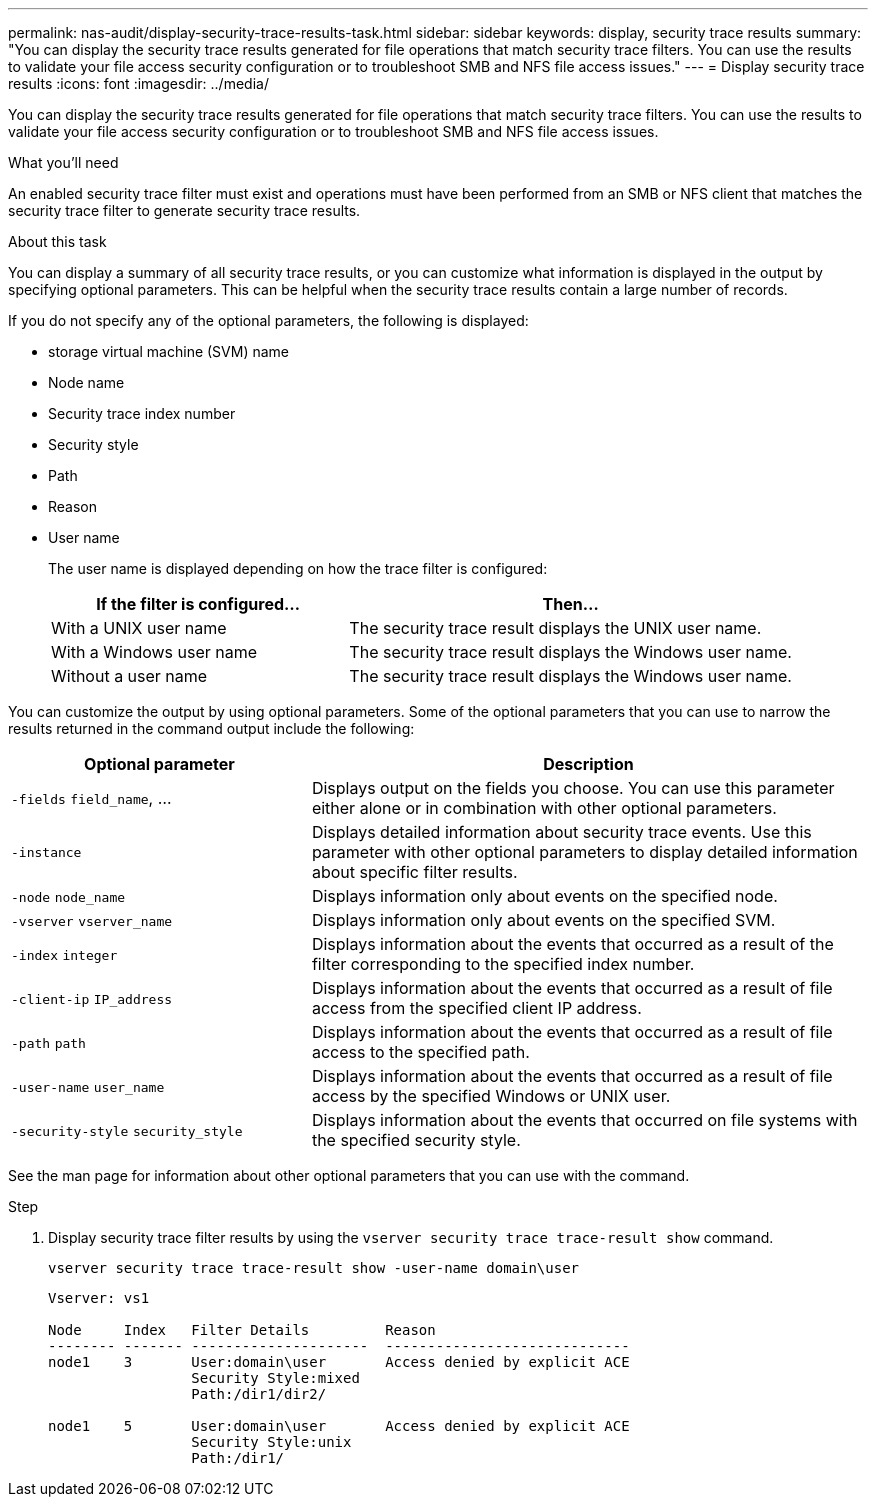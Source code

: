 ---
permalink: nas-audit/display-security-trace-results-task.html
sidebar: sidebar
keywords: display, security trace results
summary: "You can display the security trace results generated for file operations that match security trace filters. You can use the results to validate your file access security configuration or to troubleshoot SMB and NFS file access issues."
---
= Display security trace results
:icons: font
:imagesdir: ../media/

[.lead]
You can display the security trace results generated for file operations that match security trace filters. You can use the results to validate your file access security configuration or to troubleshoot SMB and NFS file access issues.

.What you'll need

An enabled security trace filter must exist and operations must have been performed from an SMB or NFS client that matches the security trace filter to generate security trace results.

.About this task

You can display a summary of all security trace results, or you can customize what information is displayed in the output by specifying optional parameters. This can be helpful when the security trace results contain a large number of records.

If you do not specify any of the optional parameters, the following is displayed:

* storage virtual machine (SVM) name
* Node name
* Security trace index number
* Security style
* Path
* Reason
* User name
+
The user name is displayed depending on how the trace filter is configured:
+
[cols="40,60"]
|===

h| If the filter is configured... h| Then...

a|
With a UNIX user name
a|
The security trace result displays the UNIX user name.
a|
With a Windows user name
a|
The security trace result displays the Windows user name.
a|
Without a user name
a|
The security trace result displays the Windows user name.
|===

You can customize the output by using optional parameters. Some of the optional parameters that you can use to narrow the results returned in the command output include the following:

[cols="35,65"]
|===

h| Optional parameter h| Description
a|
`-fields` `field_name`, ...
a|
Displays output on the fields you choose. You can use this parameter either alone or in combination with other optional parameters.
a|
`-instance`
a|
Displays detailed information about security trace events. Use this parameter with other optional parameters to display detailed information about specific filter results.
a|
`-node` `node_name`
a|
Displays information only about events on the specified node.
a|
`-vserver` `vserver_name`
a|
Displays information only about events on the specified SVM.
a|
`-index` `integer`
a|
Displays information about the events that occurred as a result of the filter corresponding to the specified index number.
a|
`-client-ip` `IP_address`
a|
Displays information about the events that occurred as a result of file access from the specified client IP address.
a|
`-path` `path`
a|
Displays information about the events that occurred as a result of file access to the specified path.
a|
`-user-name` `user_name`
a|
Displays information about the events that occurred as a result of file access by the specified Windows or UNIX user.
a|
`-security-style` `security_style`
a|
Displays information about the events that occurred on file systems with the specified security style.
|===
See the man page for information about other optional parameters that you can use with the command.

.Step

. Display security trace filter results by using the `vserver security trace trace-result show` command.
+
`vserver security trace trace-result show -user-name domain\user`
+
----
Vserver: vs1

Node     Index   Filter Details         Reason
-------- ------- ---------------------  -----------------------------
node1    3       User:domain\user       Access denied by explicit ACE
                 Security Style:mixed
                 Path:/dir1/dir2/

node1    5       User:domain\user       Access denied by explicit ACE
                 Security Style:unix
                 Path:/dir1/
----

